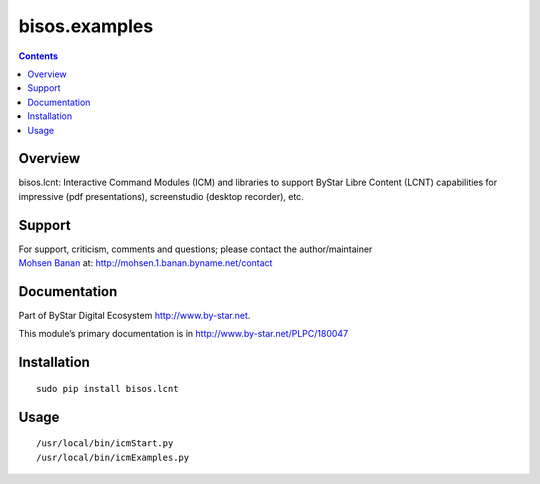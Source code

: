 ==============
bisos.examples
==============

.. contents::
   :depth: 3
..

Overview
========

bisos.lcnt: Interactive Command Modules (ICM) and libraries to support
ByStar Libre Content (LCNT) capabilities for impressive (pdf
presentations), screenstudio (desktop recorder), etc.

Support
=======

| For support, criticism, comments and questions; please contact the
  author/maintainer
| `Mohsen Banan <http://mohsen.1.banan.byname.net>`__ at:
  http://mohsen.1.banan.byname.net/contact

Documentation
=============

Part of ByStar Digital Ecosystem http://www.by-star.net.

This module’s primary documentation is in
http://www.by-star.net/PLPC/180047

Installation
============

::

    sudo pip install bisos.lcnt

Usage
=====

::

    /usr/local/bin/icmStart.py
    /usr/local/bin/icmExamples.py
